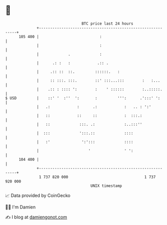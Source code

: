 * 👋

#+begin_example
                                     BTC price last 24 hours                    
                 +------------------------------------------------------------+ 
         105 400 |                           :                                | 
                 |                           :                                | 
                 |             .             :                                | 
                 |      .: :   :            .:: .                             | 
                 |     .:: ::  ::.         ::::::.   :                        | 
                 |     :: :::. :::.        ::' :::...:::        :   :...      | 
                 |    .:: : :::: ':        :    ' ::::::        :..:::::.     | 
   $ USD         |    ::' '  :''  ':       :         ''':      .':::' ':      | 
                 |   .:            :      .:            :   .. : ':'          | 
                 |   ::            ::     ::            :  :::.:              | 
                 |   ::             :::. .:             :..:::''              | 
                 |  :::             ':::.::             ::::                  | 
                 |   :'              ':':::             ::::                  | 
                 |                      '               ' ':                  | 
         104 400 |                                                            | 
                 +------------------------------------------------------------+ 
                  1 737 820 000                                  1 737 920 000  
                                         UNIX timestamp                         
#+end_example
📈 Data provided by CoinGecko

🧑‍💻 I'm Damien

✍️ I blog at [[https://www.damiengonot.com][damiengonot.com]]

